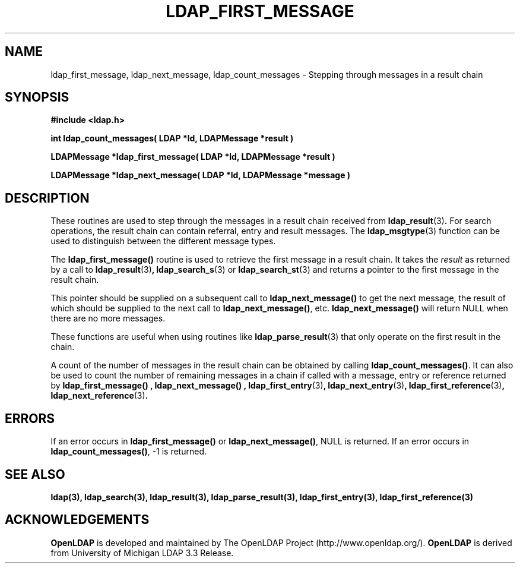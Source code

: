 .TH LDAP_FIRST_MESSAGE 3 "19 September 2001" "OpenLDAP LDVERSION"
.\" $OpenLDAP$
.\" Copyright 1998-2002 The OpenLDAP Foundation All Rights Reserved.
.\" Copying restrictions apply.  See COPYRIGHT/LICENSE.
.SH NAME
ldap_first_message, ldap_next_message, ldap_count_messages \- Stepping
through messages in a result chain
.SH SYNOPSIS
.nf
.ft B
#include <ldap.h>
.LP
.ft B
int ldap_count_messages( LDAP *ld, LDAPMessage *result )
.LP
.ft B
LDAPMessage *ldap_first_message( LDAP *ld, LDAPMessage *result )
.LP
.ft B
LDAPMessage *ldap_next_message( LDAP *ld, LDAPMessage *message )
.SH DESCRIPTION
.LP
These routines are used to step through the messages in a result chain
received from
.BR ldap_result (3) .
For search operations, the result chain can contain referral, entry
and result messages. The
.BR ldap_msgtype (3)
function can be used to distinguish between the different message types.
.LP
The
.B ldap_first_message()
routine is used to retrieve the first message in a result chain.
It takes the \fIresult\fP as returned by a call to
.BR ldap_result (3) ,
.BR ldap_search_s (3)
or
.BR ldap_search_st (3)
and returns a pointer to the first message in the result chain.
.LP
This pointer should be supplied on a subsequent call to
.B ldap_next_message()
to get the next message, the result of which should be
supplied to the next call to
.BR ldap_next_message() ,
etc.
.B ldap_next_message()
will return NULL when there are no more messages.
.LP
These functions are useful when using routines like
.BR ldap_parse_result (3)
that only operate on the first result in the chain.
.LP
A count of the number of messages in the result chain can be obtained
by calling
.BR ldap_count_messages() .
It can also be used to count the number of remaining messages in a chain
if called with a message, entry or reference returned by
.B ldap_first_message() ,
.B ldap_next_message() ,
.BR ldap_first_entry (3) ,
.BR ldap_next_entry (3) ,
.BR ldap_first_reference (3) ,
.BR ldap_next_reference (3) .
.SH ERRORS
If an error occurs in
.B ldap_first_message()
or
.BR ldap_next_message() ,
NULL is returned.  If an error occurs in
.BR ldap_count_messages() ,
-1 is returned.
.SH SEE ALSO
.BR ldap(3),
.BR ldap_search(3),
.BR ldap_result(3),
.BR ldap_parse_result(3),
.BR ldap_first_entry(3),
.BR ldap_first_reference(3)
.SH ACKNOWLEDGEMENTS
.B	OpenLDAP
is developed and maintained by The OpenLDAP Project (http://www.openldap.org/).
.B	OpenLDAP
is derived from University of Michigan LDAP 3.3 Release.  
